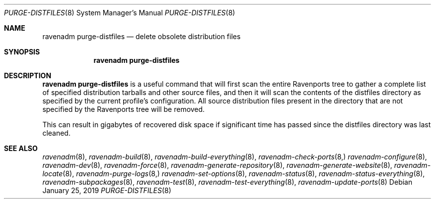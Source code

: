 .Dd January 25, 2019
.Dt PURGE-DISTFILES 8
.Os
.Sh NAME
.Nm "ravenadm purge-distfiles"
.Nd delete obsolete distribution files
.Sh SYNOPSIS
.Nm
.Sh DESCRIPTION
.Nm
is a useful command that will first scan the entire Ravenports tree to
gather a complete list of specified distribution tarballs and other source
files, and then it will scan the contents of the distfiles directory as
specified by the current profile's configuration.  All source distribution
files present in the directory that are not specified by the Ravenports
tree will be removed.
.Pp
This can result in gigabytes of recovered disk space if significant time has
passed since the distfiles directory was last cleaned.
.Sh SEE ALSO
.Xr ravenadm 8 ,
.Xr ravenadm-build 8 ,
.Xr ravenadm-build-everything 8 ,
.Xr ravenadm-check-ports 8,
.Xr ravenadm-configure 8 ,
.Xr ravenadm-dev 8 ,
.Xr ravenadm-force 8 ,
.Xr ravenadm-generate-repository 8 ,
.Xr ravenadm-generate-website 8 ,
.Xr ravenadm-locate 8 ,
.Xr ravenadm-purge-logs 8,
.Xr ravenadm-set-options 8 ,
.Xr ravenadm-status 8 ,
.Xr ravenadm-status-everything 8 ,
.Xr ravenadm-subpackages 8 ,
.Xr ravenadm-test 8 ,
.Xr ravenadm-test-everything 8 ,
.Xr ravenadm-update-ports 8
